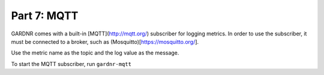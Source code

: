 Part 7: MQTT
=================================

GARDNR comes with a built-in [MQTT](http://mqtt.org/) subscriber for logging metrics. In order to use the subscriber, it must be connected to a broker, such as (Mosquitto)[https://mosquitto.org/].

Use the metric name as the topic and the log value as the message.

To start the MQTT subscriber, run ``gardnr-mqtt``
